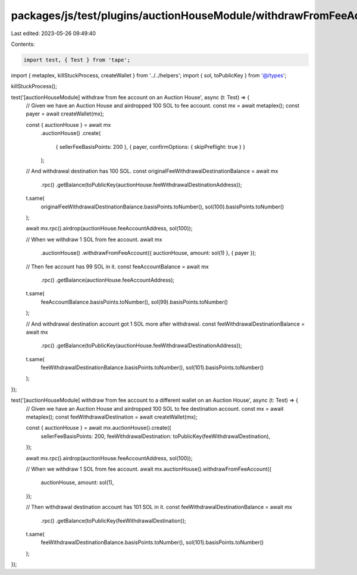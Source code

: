 packages/js/test/plugins/auctionHouseModule/withdrawFromFeeAccount.test.ts
==========================================================================

Last edited: 2023-05-26 09:49:40

Contents:

.. code-block:: ts

    import test, { Test } from 'tape';
import { metaplex, killStuckProcess, createWallet } from '../../helpers';
import { sol, toPublicKey } from '@/types';

killStuckProcess();

test('[auctionHouseModule] withdraw from fee account on an Auction House', async (t: Test) => {
  // Given we have an Auction House and airdropped 100 SOL to fee account.
  const mx = await metaplex();
  const payer = await createWallet(mx);

  const { auctionHouse } = await mx
    .auctionHouse()
    .create(
      { sellerFeeBasisPoints: 200 },
      { payer, confirmOptions: { skipPreflight: true } }
    );

  // And withdrawal destination has 100 SOL.
  const originalFeeWithdrawalDestinationBalance = await mx
    .rpc()
    .getBalance(toPublicKey(auctionHouse.feeWithdrawalDestinationAddress));

  t.same(
    originalFeeWithdrawalDestinationBalance.basisPoints.toNumber(),
    sol(100).basisPoints.toNumber()
  );

  await mx.rpc().airdrop(auctionHouse.feeAccountAddress, sol(100));

  // When we withdraw 1 SOL from fee account.
  await mx
    .auctionHouse()
    .withdrawFromFeeAccount({ auctionHouse, amount: sol(1) }, { payer });

  // Then fee account has 99 SOL in it.
  const feeAccountBalance = await mx
    .rpc()
    .getBalance(auctionHouse.feeAccountAddress);

  t.same(
    feeAccountBalance.basisPoints.toNumber(),
    sol(99).basisPoints.toNumber()
  );

  // And withdrawal destination account got 1 SOL more after withdrawal.
  const feeWithdrawalDestinationBalance = await mx
    .rpc()
    .getBalance(toPublicKey(auctionHouse.feeWithdrawalDestinationAddress));

  t.same(
    feeWithdrawalDestinationBalance.basisPoints.toNumber(),
    sol(101).basisPoints.toNumber()
  );
});

test('[auctionHouseModule] withdraw from fee account to a different wallet on an Auction House', async (t: Test) => {
  // Given we have an Auction House and airdropped 100 SOL to fee destination account.
  const mx = await metaplex();
  const feeWithdrawalDestination = await createWallet(mx);

  const { auctionHouse } = await mx.auctionHouse().create({
    sellerFeeBasisPoints: 200,
    feeWithdrawalDestination: toPublicKey(feeWithdrawalDestination),
  });

  await mx.rpc().airdrop(auctionHouse.feeAccountAddress, sol(100));

  // When we withdraw 1 SOL from fee account.
  await mx.auctionHouse().withdrawFromFeeAccount({
    auctionHouse,
    amount: sol(1),
  });

  // Then withdrawal destination account has 101 SOL in it.
  const feeWithdrawalDestinationBalance = await mx
    .rpc()
    .getBalance(toPublicKey(feeWithdrawalDestination));

  t.same(
    feeWithdrawalDestinationBalance.basisPoints.toNumber(),
    sol(101).basisPoints.toNumber()
  );
});


